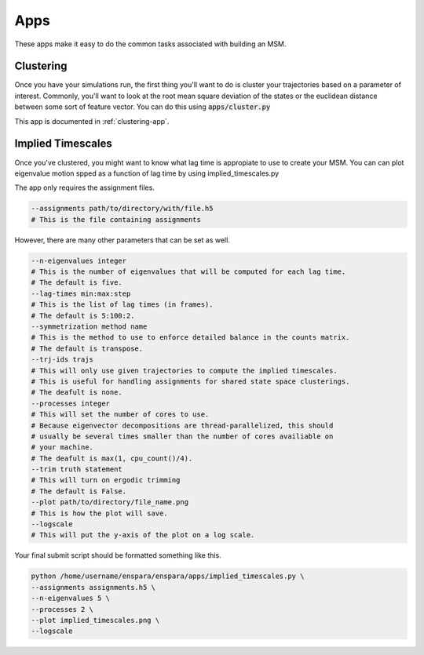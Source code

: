 Apps
========

These apps make it easy to do the common tasks associated with building an MSM.


Clustering
--------------------------------

Once you have your simulations run, the first thing you'll want to do is 
cluster your trajectories based on a parameter of interest. Commonly, you'll 
want to look at the root mean square deviation of the states or the euclidean
distance between some sort of feature vector. You can do this using
:code:`apps/cluster.py`

This app is documented in :ref:`clustering-app`.

Implied Timescales
--------------------------------

Once you've clustered, you might want to know what lag time is appropiate to use
to create your MSM. You can can plot eigenvalue motion spped as a function of
lag time by using  implied_timescales.py

The app only requires the assignment files.

.. code-block:: bash

    --assignments path/to/directory/with/file.h5
    # This is the file containing assignments
    
However, there are many other parameters that can be set as well.

.. code-block:: bash

    --n-eigenvalues integer
    # This is the number of eigenvalues that will be computed for each lag time.
    # The default is five.
    --lag-times min:max:step
    # This is the list of lag times (in frames).
    # The default is 5:100:2.
    --symmetrization method name
    # This is the method to use to enforce detailed balance in the counts matrix.
    # The default is transpose.
    --trj-ids trajs
    # This will only use given trajectories to compute the implied timescales.
    # This is useful for handling assignments for shared state space clusterings.
    # The deafult is none.
    --processes integer
    # This will set the number of cores to use.
    # Because eigenvector decompositions are thread-parallelized, this should
    # usually be several times smaller than the number of cores availiable on 
    # your machine.
    # The deafult is max(1, cpu_count()/4).
    --trim truth statement
    # This will turn on ergodic trimming
    # The default is False.
    --plot path/to/directory/file_name.png
    # This is how the plot will save.
    --logscale
    # This will put the y-axis of the plot on a log scale.


Your final submit script should be formatted something like this.

.. code-block:: bash

    python /home/username/enspara/enspara/apps/implied_timescales.py \
    --assignments assignments.h5 \
    --n-eigenvalues 5 \
    --processes 2 \
    --plot implied_timescales.png \
    --logscale
    

